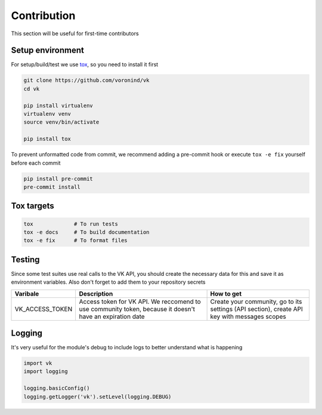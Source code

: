 Contribution
============

This section will be useful for first-time contributors


Setup environment
-----------------

For setup/build/test we use `tox <https://tox.wiki/en/latest/>`__, so you need to install it first

.. code-block:: bash

    git clone https://github.com/voronind/vk
    cd vk

    pip install virtualenv
    virtualenv venv
    source venv/bin/activate

    pip install tox


To prevent unformatted code from commit, we recommend adding a pre-commit hook or execute ``tox -e fix`` yourself before each commit

.. code-block:: bash

    pip install pre-commit
    pre-commit install


Tox targets
-----------

.. code-block:: bash

    tox             # To run tests
    tox -e docs     # To build documentation
    tox -e fix      # To format files


Testing
-------


Since some test suites use real calls to the VK API, you should create the necessary data for this and save it as environment variables. Also don't forget to add them to your repository secrets

.. list-table::
    :widths: 20, 45, 35
    :header-rows: 1

    * - Varibale
      - Description
      - How to get

    * - VK_ACCESS_TOKEN
      - Access token for VK API. We reccomend to use community token, because it doesn't have an expiration date
      - Create your community, go to its settings (API section), create API key with messages scopes


Logging
-------

It's very useful for the module's debug to include logs to better understand what is happening

.. code-block:: python

    import vk
    import logging

    logging.basicConfig()
    logging.getLogger('vk').setLevel(logging.DEBUG)
